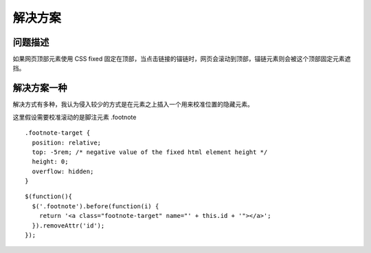 .. title: 解决 CSS fixed 网页元素挡住锚链的问题
.. slug: solution-for-html-anchor-element-linked-to-css-fixed-elements
.. date: 2024-07-09 00:25:17 UTC+08:00
.. tags: css
.. category: Tips
.. link: 
.. description: 
.. type: text

解决方案
====================

问题描述
--------------------

如果网页顶部元素使用 CSS fixed 固定在顶部，当点击链接的锚链时，网页会滚动到顶部，锚链元素则会被这个顶部固定元素遮挡。

解决方案一种
--------------------

解决方式有多种，我认为侵入较少的方式是在元素之上插入一个用来校准位置的隐藏元素。

这里假设需要校准滚动的是脚注元素 .footnote


::

    .footnote-target {
      position: relative;
      top: -5rem; /* negative value of the fixed html element height */
      height: 0;
      overflow: hidden;
    }

::

    $(function(){
      $('.footnote').before(function(i) {
        return '<a class="footnote-target" name="' + this.id + '"></a>';
      }).removeAttr('id');
    });
